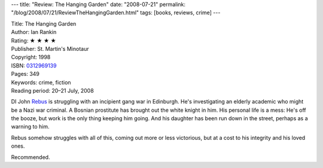 ---
title: "Review: The Hanging Garden"
date: "2008-07-21"
permalink: "/blog/2008/07/21/ReviewTheHangingGarden.html"
tags: [books, reviews, crime]
---



.. image:: https://images-na.ssl-images-amazon.com/images/P/0312969139.01.MZZZZZZZ.jpg
    :alt: The Hanging Garden
    :target: http://www.elliottbaybook.com/product/info.jsp?isbn=0312969139
    :class: right-float

| Title: The Hanging Garden
| Author: Ian Rankin
| Rating: ★ ★ ★ ★ 
| Publisher: St. Martin's Minotaur
| Copyright: 1998
| ISBN: `0312969139 <http://www.elliottbaybook.com/product/info.jsp?isbn=0312969139>`_
| Pages: 349
| Keywords: crime, fiction
| Reading period: 20–21 July, 2008

DI John Rebus_ is struggling with an incipient gang war in Edinburgh.
He's investigating an elderly academic who might be a Nazi war criminal.
A Bosnian prostitute has brought out the white knight in him.
His personal life is a mess:
He's off the booze, but work is the only thing keeping him going.
And his daughter has been run down in the street,
perhaps as a warning to him.

Rebus somehow struggles with all of this,
coming out more or less victorious,
but at a cost to his integrity and his loved ones.

Recommended.

.. _Rebus:
    /blog/2007/12/10/ReviewTheNamingOfTheDead.html

.. _permalink:
    /blog/2008/07/21/ReviewTheHangingGarden.html
